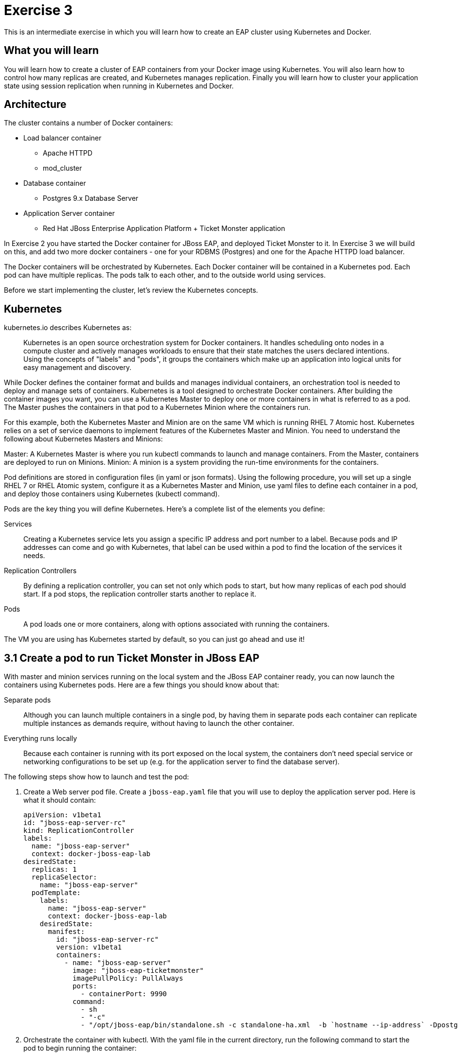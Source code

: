 # Exercise 3

This is an intermediate exercise in which you will learn how to create an EAP cluster using Kubernetes and Docker.

## What you will learn
You will learn how to create a cluster of EAP containers from your Docker image using Kubernetes. 
You will also learn how to control how many replicas are created, and Kubernetes manages replication.
Finally you will learn how to cluster your application state using session replication when running in Kubernetes and Docker.

## Architecture

The cluster contains a number of Docker containers:

* Load balancer container
** Apache HTTPD 
** mod_cluster
* Database container
** Postgres 9.x Database Server
* Application Server container
** Red Hat JBoss Enterprise Application Platform + Ticket Monster application

In Exercise 2 you have started the Docker container for JBoss EAP, and deployed Ticket Monster to it. In Exercise 3 we will build on this, and add two more docker containers - one for your RDBMS (Postgres) and one for the Apache HTTPD load balancer.

The Docker containers will be orchestrated by Kubernetes. Each Docker container will be contained in a Kubernetes pod. Each pod can have multiple replicas. The pods talk to each other, and to the outside world using services.

Before we start implementing the cluster, let's review the Kubernetes concepts.

## Kubernetes

kubernetes.io describes Kubernetes as:

[quote]
Kubernetes is an open source orchestration system for Docker containers. It handles scheduling onto nodes in a compute cluster and actively manages workloads to ensure that their state matches the users declared intentions. Using the concepts of "labels" and "pods", it groups the containers which make up an application into logical units for easy management and discovery.

While Docker defines the container format and builds and manages individual containers, an orchestration tool is needed to deploy and manage sets of containers. Kubernetes is a tool designed to orchestrate Docker containers. After building the container images you want, you can use a Kubernetes Master to deploy one or more containers in what is referred to as a pod. The Master pushes the containers in that pod to a Kubernetes Minion where the containers run.

For this example, both the Kubernetes Master and Minion are on the same VM which is running RHEL 7 Atomic host. Kubernetes relies on a set of service daemons to implement features of the Kubernetes Master and Minion. You need to understand the following about Kubernetes Masters and Minions:

Master: A Kubernetes Master is where you run kubectl commands to launch and manage containers. From the Master, containers are deployed to run on Minions.
Minion: A minion is a system providing the run-time environments for the containers.

Pod definitions are stored in configuration files (in yaml or json formats). Using the following procedure, you will set up a single RHEL 7 or RHEL Atomic system, configure it as a Kubernetes Master and Minion, use yaml files to define each container in a pod, and deploy those containers using Kubernetes (kubectl command).

Pods are the key thing you will define Kubernetes. Here's a complete list of the elements you define:

Services:: Creating a Kubernetes service lets you assign a specific IP address and port number to a label. Because pods and IP addresses can come and go with Kubernetes, that label can be used within a pod to find the location of the services it needs.
Replication Controllers:: By defining a replication controller, you can set not only which pods to start, but how many replicas of each pod should start. If a pod stops, the replication controller starts another to replace it.
Pods:: A pod loads one or more containers, along with options associated with running the containers.

The VM you are using has Kubernetes started by default, so you can just go ahead and use it!

## 3.1 Create a pod to run Ticket Monster in JBoss EAP

With master and minion services running on the local system and the JBoss EAP container ready, you can now launch the containers using Kubernetes pods. Here are a few things you should know about that:

Separate pods:: Although you can launch multiple containers in a single pod, by having them in separate pods each container can replicate multiple instances as demands require, without having to launch the other container.

Everything runs locally:: Because each container is running with its port exposed on the local system, the containers don't need special service or networking configurations to be set up (e.g. for the application server to find the database server).

The following steps show how to launch and test the pod:

. Create a Web server pod file. Create a `jboss-eap.yaml` file that you will use to deploy the application server pod. Here is what it should contain:
+
[source,yaml]
----
apiVersion: v1beta1
id: "jboss-eap-server-rc"
kind: ReplicationController
labels: 
  name: "jboss-eap-server"
  context: docker-jboss-eap-lab
desiredState: 
  replicas: 1
  replicaSelector: 
    name: "jboss-eap-server"
  podTemplate: 
    labels: 
      name: "jboss-eap-server"
      context: docker-jboss-eap-lab
    desiredState: 
      manifest: 
        id: "jboss-eap-server-rc"
        version: v1beta1
        containers: 
          - name: "jboss-eap-server"
            image: "jboss-eap-ticketmonster"
            imagePullPolicy: PullAlways
            ports: 
              - containerPort: 9990
            command: 
              - sh
              - "-c"
              - "/opt/jboss-eap/bin/standalone.sh -c standalone-ha.xml  -b `hostname --ip-address` -Dpostgres.host=$POSTGRES_SERVICE_HOST -Dmodcluster.host=$MODCLUSTER_SERVICE_HOST"
----
+
. Orchestrate the container with kubectl. With the yaml file in the current directory, run the following command to start the pod to begin running the container:
+
----
$ kubectl create -f jboss-eap.yaml
jboss-eap
----
+
. Check the container. If the container is running you should be able to see the pods with the kubectl command:
+
----
$ kubectl get pods
----
+
You should also be able to see the container using `docker ps`
+
. Check the application is working by visiting <http://localhost:8080>

### 3.1.1 Exploring Kubernetes

Run the following commands to see the state of your Kubernetes services, pods and containers:

. Check out Kubernetes: Run the following commands to list information about the minion, replication controllers and running pods:
+
----
$ kubectl get minions
NAME                LABELS              STATUS
127.0.0.1           <none>              Ready
$ kubectl get pods
POD      IP          CONTAINER(S)    IMAGE(S)  HOST        LABELS                                         STATUS
02f2...  172.17.0.2  apache-frontend webwithdb 127.0.0.1/  name=webserver,selectorname=webserver,uses=db  Running
9c34...  172.17.0.3  db              dbforweb  127.0.0.1/  name=db,selectorname=db                        Running
$ kubectl get replicationControllers
CONTROLLER             CONTAINER(S)     IMAGE(S)  SELECTOR               REPLICAS
webserver-controller   apache-frontend  webwithdb selectorname=webserver 1
db-controller          db               dbforweb  selectorname=db        1
$ kubectl get services
NAME            LABELS                                   SELECTOR    IP               PORT       
kubernetes-ro   component=apiserver,provider=kubernetes  <none>      10.254.47.161    80
kubernetes      component=apiserver,provider=kubernetes  <none>      10.254.153.242   443
----
+
. Check the container logs: Run the following command (replacing the last argument with the pod ID of your pods).
+
----
$ kubectl log 9c344f76-a71a-11e4-9fb3-525400374aa7
2015-01-28T18:22:33.140266438Z 150128 13:22:33 mysqld_safe Logging to
   '/var/log/mariadb/mariadb.log'.
2015-01-28T18:22:33.397684509Z 150128 13:22:33 mysqld_safe 
   Starting mysqld daemon with databases from /var/lib/mysql
$ kubectl log 02f2115b-a71a-11e4-9fb3-525400374aa7
2015-01-28T18:18:20.410816032Z AH00558: httpd: Could not reliably determine
the server's fully qualified domain name, using 172.17.0.2. Set the
'ServerName' directive globally to suppress this message
----

# 3.2 Create pods for Postgres and the Apache HTTPD load balancer

Now that we've got the hang of using Kubernetes, lets go ahead and create a pod for Postgres, configure the Ticket Monster application container to use it, and create a pod for the Apache HTTPD load balancer.

. Create the Postgres pod. The docker community has created a Postgres docker image, so we can just reuse that. Create a postgres.yaml file that you will use to deploy the application server pod. Here is what it should contain:
+
[source,yaml]
----
  apiVersion: "v1beta1"
  id: "postgres-rc"
  kind: "ReplicationController"
  labels: 
    name: "postgres"
    context: "docker-jboss-eap-lab"
  desiredState: 
    replicas: 1
    replicaSelector: 
      name: "postgres"
    podTemplate: 
      labels: 
        name: "postgres"
        context: "docker-jboss-eap-lab"
      desiredState: 
        manifest: 
          id: "postgres-rc"
          version: "v1beta1"
          volumes: 
            - name: "pgdata"
              source: 
                hostDir: 
                  path: "/var/lib/postgresql/data"
          containers: 
            - name: "postgres"
              image: "postgres"
              env: 
                - name: "POSTGRES_USER"
                  value: "ticketmonster"
                - name: "POSTGRES_PASSWORD"
                  value: "ticketmonster-docker"
              ports: 
                - containerPort: 5432
                  hostPort: 5432
              volumeMounts: 
                - name: "pgdata"
                  mountPath: "/var/lib/postgresql/data"
----
+
. Create the Postgres service. Create a postgres.yaml file that you will use to deploy the database pod. Here is what it should contain:
+
[source,yaml]
----
  apiVersion: "v1beta1"
  id: "postgres"
  kind: "Service"
  containerPort: 5432
  labels: 
    name: "postgres"
    context: "docker-jboss-eap-lab"
  port: 5432
  selector: 
    name: "postgres"
----
+
. Create the Apache HTTPD load balancer pod. Create a modcluster.yaml file that you will use to deploy the load balancer pod. Here is what it should contain:
+
[source,yaml]
----
  apiVersion: "v1beta1"
  id: "modcluster-rc"
  kind: "ReplicationController"
  labels: 
    name: "modcluster"
    context: "docker-jboss-eap-lab"
  desiredState: 
    replicas: 1
    replicaSelector: 
      name: "modcluster"
    podTemplate: 
      labels: 
        name: "modcluster"
        context: "docker-jboss-eap-lab"
      desiredState: 
        manifest: 
          id: "modcluster-rc"
          version: "v1beta1"
          continers: 
            - name: "modcluster"
              image: "goldmann/mod_cluster"
              ports: 
                - containerPort: 80
                  hostPort: 80
----
+
. Create the Postgres service. Create a postgres.yaml file that you will use to deploy the database pod. Here is what it should contain:
+
[source,yaml]
----
  apiVersion: "v1beta1"
  id: "modcluster"
  kind: "Service"
  containerPort: 80
  labels: 
    name: "modcluster"
    context: "docker-jboss-eap-lab"
  port: 80
  selector: 
    name: "modcluster"
----
+
. Orchestrate the container with kubectl. Make sure you are in the directory you created the yaml files:
.. With the yaml files in the current directory, run the following commands to start postgres:
+
----
$ cluster/kubectl.sh create -f postgres.json
$ cluster/kubectl.sh create -f postgres-service.json
----
+
.. run the following commands to start modcluster:
+
----
$ cluster/kubectl.sh create -f modcluster.json
$ cluster/kubectl.sh create -f modcluster-service.json
----
+
. Check that the postgres and modcluster pods have come up. If they show `Pending`, the images are still downloading or starting up. If they show `Running` then they are up.
+
----
$ cluster/kubectl.sh get pods
---- 
+
. Check that mod_cluster is running by opening <http://localhost/mod_cluster_manager> in your web browser

# 3.4 Cluster JBoss EAP

Managing replicas of any container is very easy in Kubernetes.

. Edit your `jboss-eap.yaml` file and change the number of `replicas` to 2.
. Now, restart the JBoss EAP pod, so that it picks up the changes we've made to the number of replicas.
+
----
kubectl update -f jboss-eap.yaml
----
+
. You can now navigate to <http://127.0.0.1/ticket-monster/> and see the application running! You can check that both replicas are available by looking at mod_cluster_manager (TODO).
+
. Let's try killing one of the replicas and make sure everything stays up (TODO)

